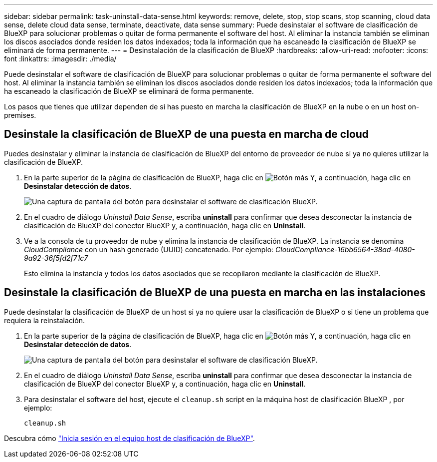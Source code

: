 ---
sidebar: sidebar 
permalink: task-uninstall-data-sense.html 
keywords: remove, delete, stop, stop scans, stop scanning, cloud data sense, delete cloud data sense, terminate, deactivate, data sense 
summary: Puede desinstalar el software de clasificación de BlueXP para solucionar problemas o quitar de forma permanente el software del host. Al eliminar la instancia también se eliminan los discos asociados donde residen los datos indexados; toda la información que ha escaneado la clasificación de BlueXP se eliminará de forma permanente. 
---
= Desinstalación de la clasificación de BlueXP
:hardbreaks:
:allow-uri-read: 
:nofooter: 
:icons: font
:linkattrs: 
:imagesdir: ./media/


[role="lead"]
Puede desinstalar el software de clasificación de BlueXP para solucionar problemas o quitar de forma permanente el software del host. Al eliminar la instancia también se eliminan los discos asociados donde residen los datos indexados; toda la información que ha escaneado la clasificación de BlueXP se eliminará de forma permanente.

Los pasos que tienes que utilizar dependen de si has puesto en marcha la clasificación de BlueXP en la nube o en un host on-premises.



== Desinstale la clasificación de BlueXP de una puesta en marcha de cloud

Puedes desinstalar y eliminar la instancia de clasificación de BlueXP del entorno de proveedor de nube si ya no quieres utilizar la clasificación de BlueXP.

. En la parte superior de la página de clasificación de BlueXP, haga clic en image:screenshot_gallery_options.gif["Botón más"] Y, a continuación, haga clic en *Desinstalar detección de datos*.
+
image:screenshot_compliance_uninstall.png["Una captura de pantalla del botón para desinstalar el software de clasificación BlueXP."]

. En el cuadro de diálogo _Uninstall Data Sense_, escriba *uninstall* para confirmar que desea desconectar la instancia de clasificación de BlueXP del conector BlueXP y, a continuación, haga clic en *Uninstall*.
. Ve a la consola de tu proveedor de nube y elimina la instancia de clasificación de BlueXP. La instancia se denomina _CloudCompliance_ con un hash generado (UUID) concatenado. Por ejemplo: _CloudCompliance-16bb6564-38ad-4080-9a92-36f5fd2f71c7_
+
Esto elimina la instancia y todos los datos asociados que se recopilaron mediante la clasificación de BlueXP.





== Desinstale la clasificación de BlueXP de una puesta en marcha en las instalaciones

Puede desinstalar la clasificación de BlueXP de un host si ya no quiere usar la clasificación de BlueXP o si tiene un problema que requiera la reinstalación.

. En la parte superior de la página de clasificación de BlueXP, haga clic en image:screenshot_gallery_options.gif["Botón más"] Y, a continuación, haga clic en *Desinstalar detección de datos*.
+
image:screenshot_compliance_uninstall.png["Una captura de pantalla del botón para desinstalar el software de clasificación BlueXP."]

. En el cuadro de diálogo _Uninstall Data Sense_, escriba *uninstall* para confirmar que desea desconectar la instancia de clasificación de BlueXP del conector BlueXP y, a continuación, haga clic en *Uninstall*.
. Para desinstalar el software del host, ejecute el `cleanup.sh` script en la máquina host de clasificación BlueXP , por ejemplo:
+
[source, cli]
----
cleanup.sh
----


Descubra cómo link:reference-log-in-to-instance.html["Inicia sesión en el equipo host de clasificación de BlueXP"].

